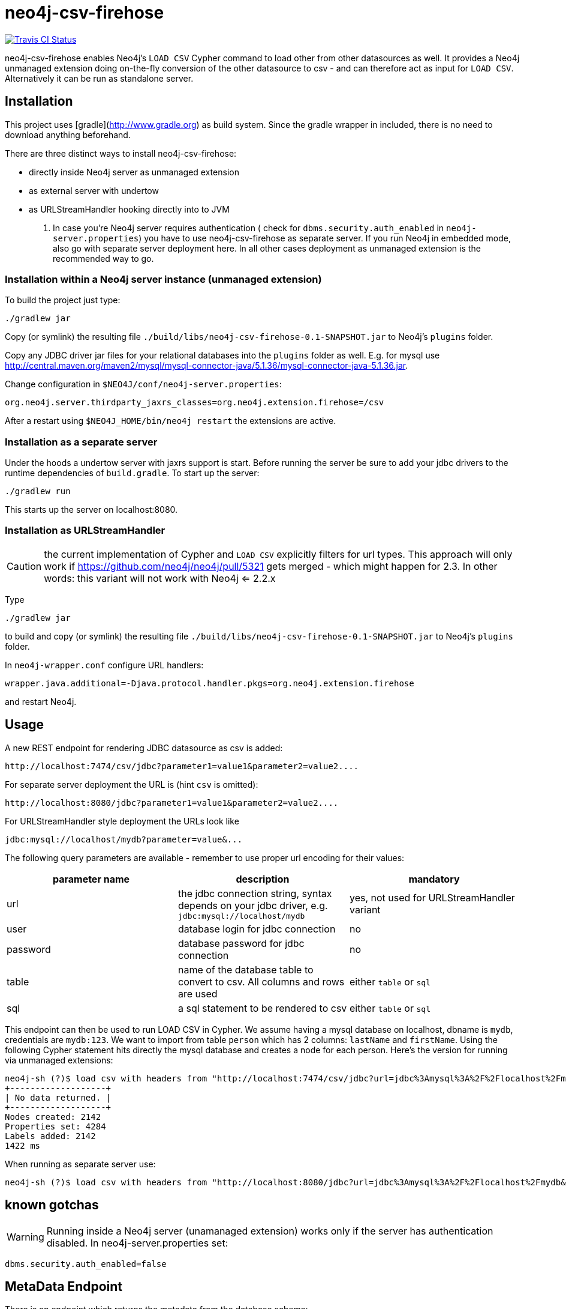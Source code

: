 # neo4j-csv-firehose

image::https://travis-ci.org/sarmbruster/neo4j-csv-firehose.svg?branch=master[alt="Travis CI Status", link="https://travis-ci.org/sarmbruster/neo4j-csv-firehose"]

neo4j-csv-firehose enables Neo4j's `LOAD CSV` Cypher command to load other from other datasources as well. It provides a Neo4j unmanaged extension doing on-the-fly conversion of the other datasource to csv - and can therefore act as input for `LOAD CSV`. Alternatively it can be run as standalone server.

## Installation

This project uses [gradle](http://www.gradle.org) as build system. Since the gradle wrapper in included, there is no need to download anything beforehand.

There are three distinct ways to install neo4j-csv-firehose:

* directly inside Neo4j server as unmanaged extension
* as external server with undertow
* as URLStreamHandler hooking directly into to JVM

. In case you're Neo4j server requires authentication ( check for `dbms.security.auth_enabled` in `neo4j-server.properties`) you have to use neo4j-csv-firehose as separate server. If you run Neo4j in embedded mode, also go with separate server deployment here. In all other cases deployment as unmanaged extension is the recommended way to go.

### Installation within a Neo4j server instance (unmanaged extension)

To build the project just type:

    ./gradlew jar

Copy (or symlink) the resulting file `./build/libs/neo4j-csv-firehose-0.1-SNAPSHOT.jar` to Neo4j's `plugins` folder.

Copy any JDBC driver jar files for your relational databases into the `plugins` folder as well. E.g. for mysql use http://central.maven.org/maven2/mysql/mysql-connector-java/5.1.36/mysql-connector-java-5.1.36.jar.

Change configuration in `$NEO4J/conf/neo4j-server.properties`:

    org.neo4j.server.thirdparty_jaxrs_classes=org.neo4j.extension.firehose=/csv

After a restart using `$NEO4J_HOME/bin/neo4j restart` the extensions are active.

### Installation as a separate server

Under the hoods a undertow server with jaxrs support is start. Before running the server be sure to add your jdbc drivers to the runtime dependencies of `build.gradle`. To start up the server:

     ./gradlew run

This starts up the server on localhost:8080.

### Installation as URLStreamHandler

CAUTION: the current implementation of Cypher and `LOAD CSV` explicitly filters for url types. This approach will only work if https://github.com/neo4j/neo4j/pull/5321 gets merged - which might happen for 2.3. In other words: this variant will not work with Neo4j <= 2.2.x

Type

    ./gradlew jar

to build and copy (or symlink) the resulting file `./build/libs/neo4j-csv-firehose-0.1-SNAPSHOT.jar` to Neo4j's `plugins` folder.

In `neo4j-wrapper.conf` configure URL handlers:

     wrapper.java.additional=-Djava.protocol.handler.pkgs=org.neo4j.extension.firehose

and restart Neo4j.

## Usage

A new REST endpoint for rendering JDBC datasource as csv is added:

     http://localhost:7474/csv/jdbc?parameter1=value1&parameter2=value2....

For separate server deployment the URL is (hint `csv` is omitted):

     http://localhost:8080/jdbc?parameter1=value1&parameter2=value2....

For URLStreamHandler style deployment the URLs look like

     jdbc:mysql://localhost/mydb?parameter=value&...

The following query parameters are available - remember to use proper url encoding for their values:

|===
| parameter name | description | mandatory

| url      | the jdbc connection string, syntax depends on your jdbc driver, e.g. `jdbc:mysql://localhost/mydb` | yes, not used for URLStreamHandler variant
| user     | database login for jdbc connection | no
| password | database password for jdbc connection | no
| table    | name of the database table to convert to csv. All columns and rows are used | either `table` or `sql`
| sql      | a sql statement to be rendered to csv | either `table` or `sql`
|===

This endpoint can then be used to run LOAD CSV in Cypher. We assume having a mysql database on localhost, dbname is `mydb`, credentials are `mydb:123`. We want to import from table `person` which has 2 columns: `lastName` and `firstName`. Using the following Cypher statement hits directly the mysql database and creates a node for each person. Here's the version for running via unmanaged extensions:

    neo4j-sh (?)$ load csv with headers from "http://localhost:7474/csv/jdbc?url=jdbc%3Amysql%3A%2F%2Flocalhost%2Fmydb&table=person&user=mydb&password=123" as line create (:Person {firstname: line.firstName, lastname: line.lastName});
    +-------------------+
    | No data returned. |
    +-------------------+
    Nodes created: 2142
    Properties set: 4284
    Labels added: 2142
    1422 ms

When running as separate server use:

    neo4j-sh (?)$ load csv with headers from "http://localhost:8080/jdbc?url=jdbc%3Amysql%3A%2F%2Flocalhost%2Fmydb&table=person&user=mydb&password=123" as line create (:Person {firstname: line.firstName, lastname: line.lastName});

## known gotchas

WARNING: Running inside a Neo4j server (unamanaged extension) works only if the server has authentication disabled. In neo4j-server.properties set:

    dbms.security.auth_enabled=false

## MetaData Endpoint

There is an endpoint which returns the metadata from the database schema:

----
curl -i 'http://localhost:8080/jdbc/meta?url=jdbc:mysql://localhost/northwind?user=root&database=northwind'
----

It uses SchemaCrawler to access the information and returns it as JSON in this format:

----
{
  "nodes": [
    {
      "filename": "Categories",
      "labels": [
        "Categories"
      ],
      "properties": [
        {
          "headerKey": "CategoryID",
          "dataType": "string",
          "neoKey": "CategoryID",
          "primaryKey": true,
          "index": true
        },
....
        {
          "headerKey": "Picture",
          "dataType": "string",
          "neoKey": "Picture",
          "primaryKey": false,
          "index": false
        }
      ]
    },
....
  ],
  "relationships": [
    {
      "filename": "CustomerCustomerDemo",
      "name": "CUSTOMER_TYPE_ID",
      "from": {
        "fileKey": "CustomerTypeID",
        "neoKey": "CustomerTypeID",
        "filename": "CustomerCustomerDemo",
        "label": "CustomerCustomerDemo"
      },
      "to": {
        "fileKey": "CustomerTypeID",
        "neoKey": "CustomerTypeID",
        "filename": "CustomerDemographics",
        "label": "CustomerDemographics"
      }
    },
....
  ]
}
----